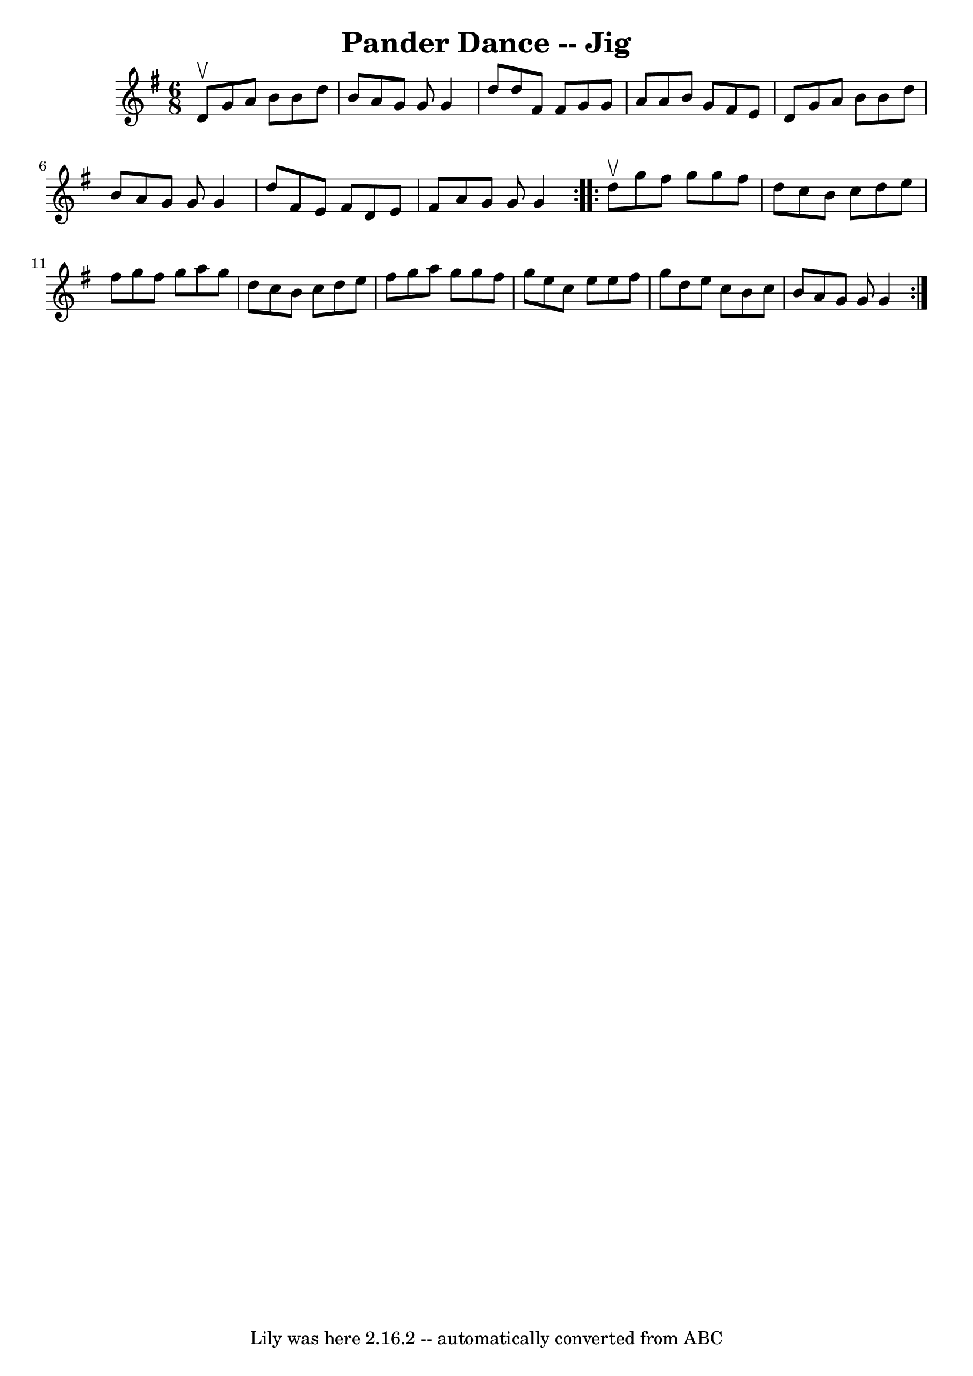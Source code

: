 \version "2.7.40"
\header {
	book = "Ryan's Mammoth Collection"
	crossRefNumber = "1"
	footnotes = "\\\\91 476"
	tagline = "Lily was here 2.16.2 -- automatically converted from ABC"
	title = "Pander Dance -- Jig"
}
voicedefault =  {
\set Score.defaultBarType = "empty"

\repeat volta 2 {
\time 6/8 \key g \major d'8^\upbow |
 g'8 a'8 b'8 b'8    
d''8 b'8    |
 a'8 g'8 g'8 g'4 d''8    |
 d''8   
 fis'8 fis'8 g'8 g'8 a'8    |
 a'8 b'8 g'8 fis'8   
 e'8 d'8    |
 g'8 a'8 b'8 b'8 d''8 b'8    |
 
 a'8 g'8 g'8 g'4 d''8    |
 fis'8 e'8 fis'8 d'8   
 e'8 fis'8    |
 a'8 g'8 g'8 g'4  }     \repeat volta 2 {   
d''8^\upbow |
 g''8 fis''8 g''8 g''8 fis''8 d''8    
|
 c''8 b'8 c''8 d''8 e''8 fis''8    |
 g''8    
fis''8 g''8 a''8 g''8 d''8    |
 c''8 b'8 c''8    
d''8 e''8 fis''8    |
 g''8 a''8 g''8 g''8 fis''8   
 g''8    |
 e''8 c''8 e''8 e''8 fis''8 g''8    |
  
 d''8 e''8 c''8 b'8 c''8 b'8    |
 a'8 g'8 g'8    
g'4  }   
}

\score{
    <<

	\context Staff="default"
	{
	    \voicedefault 
	}

    >>
	\layout {
	}
	\midi {}
}
